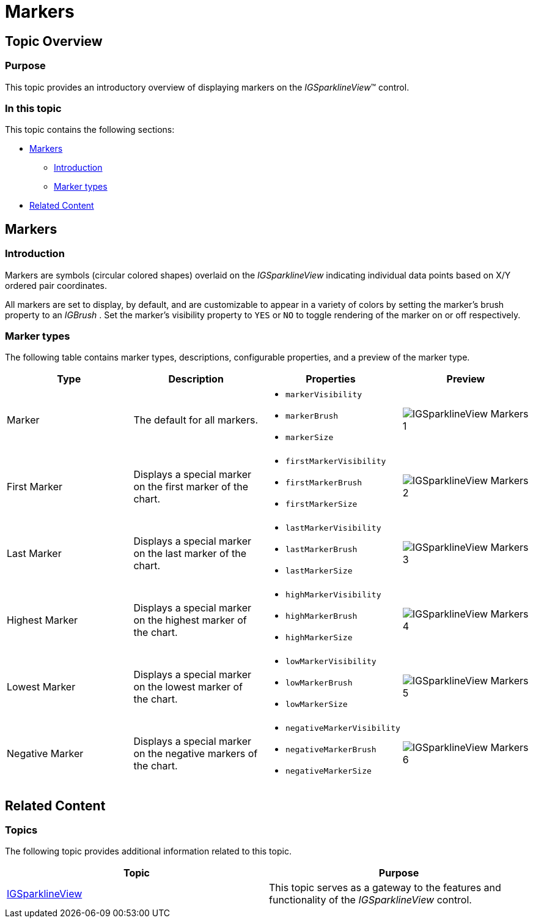 ﻿////

|metadata|
{
    "name": "igsparklineview-markers",
    "tags": ["Charting","Getting Started","How Do I","Styling"],
    "controlName": ["IGSparklineView"],
    "guid": "80fb7a33-15f6-41ee-a285-62738fd588ab",  
    "buildFlags": [],
    "createdOn": "2013-08-26T18:29:52.0684533Z"
}
|metadata|
////

= Markers

== Topic Overview

=== Purpose

This topic provides an introductory overview of displaying markers on the  _IGSparklineView_™ control.

=== In this topic

This topic contains the following sections:

* <<_Ref235492243, Markers >>

** <<_Ref329132134,Introduction>>
** <<_Ref327864136,Marker types>>

* <<_Ref231443183, Related Content >>

[[_Ref235492243]]
== Markers

[[_Ref329132134]]

=== Introduction

Markers are symbols (circular colored shapes) overlaid on the  _IGSparklineView_   indicating individual data points based on X/Y ordered pair coordinates.

All markers are set to display, by default, and are customizable to appear in a variety of colors by setting the marker’s brush property to an  _IGBrush_  . Set the marker’s visibility property to `YES` or `NO` to toggle rendering of the marker on or off respectively.

[[_Ref327864136]]

=== Marker types

The following table contains marker types, descriptions, configurable properties, and a preview of the marker type.

[options="header", cols="a,a,a,a"]
|====
|Type|Description|Properties|Preview

|Marker
|The default for all markers.
|
* `markerVisibility` 

* `markerBrush` 

* `markerSize` 

|image::images/IGSparklineView_-_Markers_1.png[]

|First Marker
|Displays a special marker on the first marker of the chart.
|
* `firstMarkerVisibility` 

* `firstMarkerBrush` 

* `firstMarkerSize` 

|image::images/IGSparklineView_-_Markers_2.png[]

|Last Marker
|Displays a special marker on the last marker of the chart.
|
* `lastMarkerVisibility` 

* `lastMarkerBrush` 

* `lastMarkerSize` 

|image::images/IGSparklineView_-_Markers_3.png[]

|Highest Marker
|Displays a special marker on the highest marker of the chart.
|
* `highMarkerVisibility` 

* `highMarkerBrush` 

* `highMarkerSize` 

|image::images/IGSparklineView_-_Markers_4.png[]

|Lowest Marker
|Displays a special marker on the lowest marker of the chart.
|
* `lowMarkerVisibility` 

* `lowMarkerBrush` 

* `lowMarkerSize` 

|image::images/IGSparklineView_-_Markers_5.png[]

|Negative Marker
|Displays a special marker on the negative markers of the chart.
|
* `negativeMarkerVisibility` 

* `negativeMarkerBrush` 

* `negativeMarkerSize` 

|image::images/IGSparklineView_-_Markers_6.png[]

|====

[[_Ref324841253]]
[[_Ref231443183]]
== Related Content

=== Topics

The following topic provides additional information related to this topic.

[options="header", cols="a,a"]
|====
|Topic|Purpose

| link:igsparklineview.html[IGSparklineView]
|This topic serves as a gateway to the features and functionality of the _IGSparklineView_ control.

|====